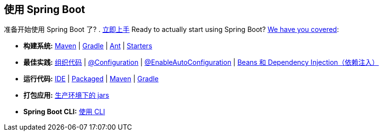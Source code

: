 [[documentation.using]]
== 使用 Spring Boot
准备开始使用 Spring Boot 了? . <<using#using, 立即上手>>
Ready to actually start using Spring Boot? <<using#using, We have you covered>>:

* *构建系统:* <<using#using.build-systems.maven, Maven>> | <<using#using.build-systems.gradle, Gradle>> | <<using#using.build-systems.ant, Ant>> | <<using#using.build-systems.starters, Starters>>
* *最佳实践:* <<using#using.structuring-your-code, 组织代码>> | <<using#using.configuration-classes, @Configuration>> | <<using#using.auto-configuration, @EnableAutoConfiguration>> | <<using#using.spring-beans-and-dependency-injection, Beans 和 Dependency Injection（依赖注入）>>
* *运行代码:* <<using#using.running-your-application.from-an-ide, IDE>> | <<using#using.running-your-application.as-a-packaged-application, Packaged>> | <<using#using.running-your-application.with-the-maven-plugin, Maven>> | <<using#using.running-your-application.with-the-gradle-plugin, Gradle>>
* *打包应用:* <<using#using.packaging-for-production, 生产环境下的 jars>>
* *Spring Boot CLI:* <<cli#cli, 使用 CLI>>
